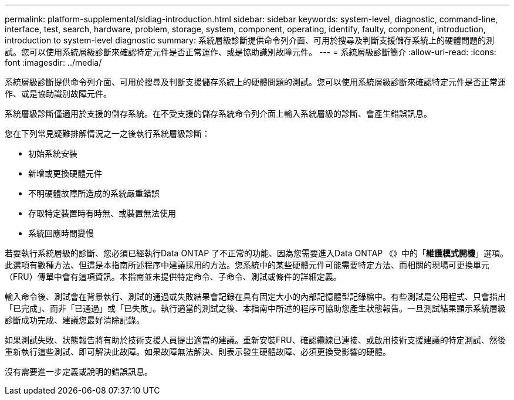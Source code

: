 ---
permalink: platform-supplemental/sldiag-introduction.html 
sidebar: sidebar 
keywords: system-level, diagnostic, command-line, interface, test, search, hardware, problem, storage, system, component, operating, identify, faulty, component, introduction, introduction to system-level diagnostic 
summary: 系統層級診斷提供命令列介面、可用於搜尋及判斷支援儲存系統上的硬體問題的測試。您可以使用系統層級診斷來確認特定元件是否正常運作、或是協助識別故障元件。 
---
= 系統層級診斷簡介
:allow-uri-read: 
:icons: font
:imagesdir: ../media/


[role="lead"]
系統層級診斷提供命令列介面、可用於搜尋及判斷支援儲存系統上的硬體問題的測試。您可以使用系統層級診斷來確認特定元件是否正常運作、或是協助識別故障元件。

系統層級診斷僅適用於支援的儲存系統。在不受支援的儲存系統命令列介面上輸入系統層級的診斷、會產生錯誤訊息。

您在下列常見疑難排解情況之一之後執行系統層級診斷：

* 初始系統安裝
* 新增或更換硬體元件
* 不明硬體故障所造成的系統嚴重錯誤
* 存取特定裝置時有時無、或裝置無法使用
* 系統回應時間變慢


若要執行系統層級的診斷、您必須已經執行Data ONTAP 了不正常的功能、因為您需要進入Data ONTAP 《》中的「*維護模式開機*」選項。此選項有數種方法、但這是本指南所述程序中建議採用的方法。您系統中的某些硬體元件可能需要特定方法、而相關的現場可更換單元（FRU）傳單中會有這項資訊。本指南並未提供特定命令、子命令、測試或條件的詳細定義。

輸入命令後、測試會在背景執行、測試的通過或失敗結果會記錄在具有固定大小的內部記憶體型記錄檔中。有些測試是公用程式、只會指出「已完成」、而非「已通過」或「已失敗」。執行適當的測試之後、本指南中所述的程序可協助您產生狀態報告。一旦測試結果顯示系統層級診斷成功完成、建議您最好清除記錄。

如果測試失敗、狀態報告將有助於技術支援人員提出適當的建議。重新安裝FRU、確認纜線已連接、或啟用技術支援建議的特定測試、然後重新執行這些測試、即可解決此故障。如果故障無法解決、則表示發生硬體故障、必須更換受影響的硬體。

沒有需要進一步定義或說明的錯誤訊息。

